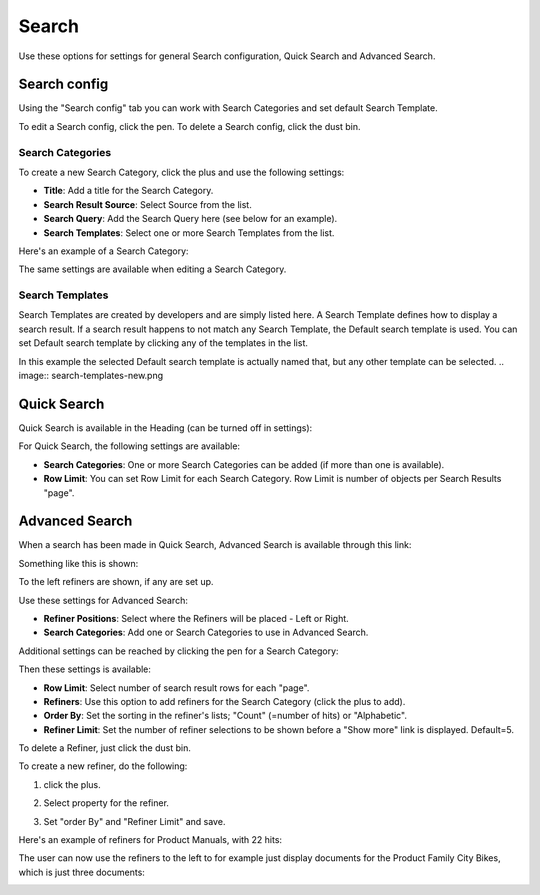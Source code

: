 Search
===========================================

Use these options for settings for general Search configuration, Quick Search and Advanced Search.

.. image:: search-new.png

Search config
***************
Using the "Search config" tab you can work with Search Categories and set default Search Template.

To edit a Search config, click the pen. To delete a Search config, click the dust bin.

Search Categories
-------------------
To create a new Search Category, click the plus and use the following settings:

+ **Title**: Add a title for the Search Category.
+ **Search Result Source**: Select Source from the list.
+ **Search Query**: Add the Search Query here (see below for an example).
+ **Search Templates**: Select one or more Search Templates from the list.

Here's an example of a Search Category:

.. image:: search-example-border.png

The same settings are available when editing a Search Category.

Search Templates
--------------------
Search Templates are created by developers and are simply listed here. A Search Template defines how to display a search result. If a search result happens to not match any Search Template, the Default search template is used. You can set Default search template by clicking any of the templates in the list.

In this example the selected Default search template is actually named that, but any other template can be selected.
.. image:: search-templates-new.png

Quick Search
***************
Quick Search is available in the Heading (can be turned off in settings):

.. image:: quick-search-start-page-new.png

For Quick Search, the following settings are available:

.. image:: quick-search-settings-new.png

+ **Search Categories**: One or more Search Categories can be added (if more than one is available).
+ **Row Limit**: You can set Row Limit for each Search Category. Row Limit is number of objects per Search Results "page".

Advanced Search
*****************
When a search has been made in Quick Search, Advanced Search is available through this link:

.. image:: advanced-search-in-quick-new.png

Something like this is shown:

.. image:: advanced-search-example-new.png

To the left refiners are shown, if any are set up.

Use these settings for Advanced Search:

.. image:: advanced-search-new.png

+ **Refiner Positions**: Select where the Refiners will be placed - Left or Right.
+ **Search Categories**: Add one or Search Categories to use in Advanced Search.

Additional settings can be reached by clicking the pen for a Search Category:

.. image:: advanced-search-pen.png

Then these settings is available:

.. image:: advanced-search-category-settings-new.png

+ **Row Limit**: Select number of search result rows for each "page". 
+ **Refiners**: Use this option to add refiners for the Search Category (click the plus to add).
+ **Order By**: Set the sorting in the refiner's lists; "Count" (=number of hits) or "Alphabetic".
+ **Refiner Limit**: Set the number of refiner selections to be shown before a "Show more" link is displayed. Default=5.

To delete a Refiner, just click the dust bin.

To create a new refiner, do the following:

1. click the plus.

.. image:: new-refiner-1.png

2. Select property for the refiner.

.. image:: new-refiner-2.png

3. Set "order By" and "Refiner Limit" and save.

.. image:: new-refiner-3.png

Here's an example of refiners for Product Manuals, with 22 hits:

.. image:: search-refiners-example.png

The user can now use the refiners to the left to for example just display documents for the Product Family City Bikes, which is just three documents:

.. image:: search-refiners-example-refined.png



